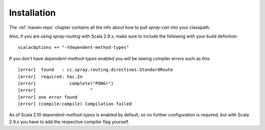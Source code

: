 Installation
============

The :ref:`maven-repo` chapter contains all the info about how to pull *spray-can* into your classpath.

Also, if you are using *spray-routing* with Scala 2.9.x, make sure to include the following with your build definition::

  scalacOptions += "-Ydependent-method-types"

If you don't have *dependent-method-types* enabled you will be seeing compiler errors such as this::

    [error]  found   : cc.spray.routing.directives.StandardRoute
    [error]  required: hac.In
    [error]             complete("PONG!")
    [error]                     ^
    [error] one error found
    [error] (compile:compile) Compilation failed

As of Scala 2.10 *dependent-method-types* is enabled by default, so no further configuration is required, but with
Scala 2.9.x you have to add the respective compiler flag yourself.